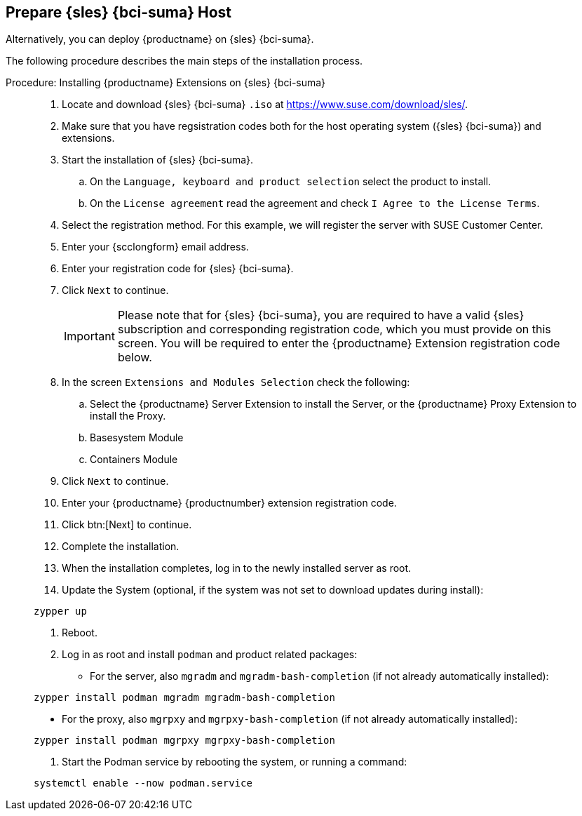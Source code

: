 == Prepare {sles} {bci-suma} Host

Alternatively, you can deploy {productname} on {sles} {bci-suma}.

The following procedure describes the main steps of the installation process.

.Procedure: Installing {productname} Extensions on {sles} {bci-suma}
[role=procedure]

____

. Locate and download {sles} {bci-suma} [literal]``.iso`` at https://www.suse.com/download/sles/.

. Make sure that you have regsistration codes both for the host operating system ({sles} {bci-suma}) and extensions.

. Start the installation of {sles} {bci-suma}.

.. On the [literal]``Language, keyboard and product selection`` select the product to install.

.. On the [literal]``License agreement`` read the agreement and check [guimenu]``I Agree to the License Terms``.

. Select the registration method. For this example, we will register the server with SUSE Customer Center.

. Enter your {scclongform} email address.

. Enter your registration code for {sles} {bci-suma}.

. Click [systemitem]``Next`` to continue.

+

[IMPORTANT]
====
Please note that for {sles} {bci-suma}, you are required to have a valid {sles} subscription and corresponding registration code, which you must provide on this screen.
You will be required to enter the {productname} Extension registration code below.
====

+

. In the screen [literal]``Extensions and Modules Selection`` check the following:

.. Select the {productname} Server Extension to install the Server, or the {productname} Proxy Extension to install the Proxy.

.. Basesystem Module

.. Containers Module

. Click [systemitem]``Next`` to continue.

. Enter your {productname} {productnumber} extension registration code.

. Click btn:[Next] to continue.

. Complete the installation.

. When the installation completes, log in to the newly installed server as root.

. Update the System (optional, if the system was not set to download updates during install):

[source,shell]
----
zypper up
----

. Reboot.

. Log in as root and install [package]``podman`` and product related packages:

* For the server, also [package]``mgradm`` and [package]``mgradm-bash-completion`` (if not already automatically installed):

[source,shell]
----
zypper install podman mgradm mgradm-bash-completion
----

* For the proxy, also [package]``mgrpxy`` and [package]``mgrpxy-bash-completion`` (if not already automatically installed):

[source,shell]
----
zypper install podman mgrpxy mgrpxy-bash-completion
----

. Start the Podman service by rebooting the system, or running a command:

[source, shell]
----
systemctl enable --now podman.service
----

____
